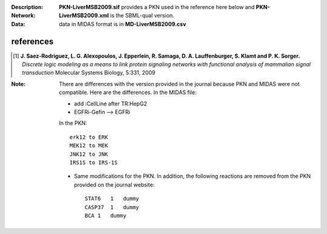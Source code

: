 :Description:  
:Network: **PKN-LiverMSB2009.sif** provides a PKN used in the reference here below and **PKN-LiverMSB2009.xml** is the
    SBML-qual version.
:Data: data in MIDAS format is in **MD-LiverMSB2009.csv**


.. image:: comingsoon

references
----------------


.. [1] **J. Saez-Rodriguez, L. G. Alexopoulos, J. Epperlein, R. Samaga, D. A. Lauffenburger, S. Klamt and P. K. Sorger.**
   *Discrete logic modeling as a means to link protein signaling networks with functional analysis of mammalian signal transduction*
   Molecular Systems Biology, 5:331, 2009

:Note: There are differences with the version provided in the journal because PKN and MIDAS were not compatible. Here are the
    differences. In the MIDAS file:
    
    - add :CellLine after TR:HepG2 
    - EGFRi-Gefin --> EGFRi
    
    In the PKN::

        erk12 to ERK
        MEK12 to MEK
        JNK12 to JNK 
        IRS1S to IRS-1S

    * Same modifications for the PKN. In addition, the following reactions are
      removed from the PKN provided on the journal website::

        STAT6   1   dummy
        CASP37  1   dummy
        BCA 1   dummy







